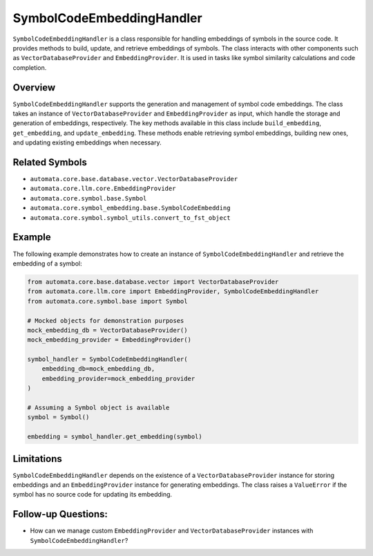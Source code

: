 SymbolCodeEmbeddingHandler
==========================

``SymbolCodeEmbeddingHandler`` is a class responsible for handling
embeddings of symbols in the source code. It provides methods to build,
update, and retrieve embeddings of symbols. The class interacts with
other components such as ``VectorDatabaseProvider`` and
``EmbeddingProvider``. It is used in tasks like symbol similarity
calculations and code completion.

Overview
--------

``SymbolCodeEmbeddingHandler`` supports the generation and management of
symbol code embeddings. The class takes an instance of
``VectorDatabaseProvider`` and ``EmbeddingProvider`` as input, which
handle the storage and generation of embeddings, respectively. The key
methods available in this class include ``build_embedding``,
``get_embedding``, and ``update_embedding``. These methods enable
retrieving symbol embeddings, building new ones, and updating existing
embeddings when necessary.

Related Symbols
---------------

-  ``automata.core.base.database.vector.VectorDatabaseProvider``
-  ``automata.core.llm.core.EmbeddingProvider``
-  ``automata.core.symbol.base.Symbol``
-  ``automata.core.symbol_embedding.base.SymbolCodeEmbedding``
-  ``automata.core.symbol.symbol_utils.convert_to_fst_object``

Example
-------

The following example demonstrates how to create an instance of
``SymbolCodeEmbeddingHandler`` and retrieve the embedding of a symbol:

.. code:: python

   from automata.core.base.database.vector import VectorDatabaseProvider
   from automata.core.llm.core import EmbeddingProvider, SymbolCodeEmbeddingHandler
   from automata.core.symbol.base import Symbol

   # Mocked objects for demonstration purposes
   mock_embedding_db = VectorDatabaseProvider()
   mock_embedding_provider = EmbeddingProvider()

   symbol_handler = SymbolCodeEmbeddingHandler(
       embedding_db=mock_embedding_db,
       embedding_provider=mock_embedding_provider
   )

   # Assuming a Symbol object is available
   symbol = Symbol()

   embedding = symbol_handler.get_embedding(symbol)

Limitations
-----------

``SymbolCodeEmbeddingHandler`` depends on the existence of a
``VectorDatabaseProvider`` instance for storing embeddings and an
``EmbeddingProvider`` instance for generating embeddings. The class
raises a ``ValueError`` if the symbol has no source code for updating
its embedding.

Follow-up Questions:
--------------------

-  How can we manage custom ``EmbeddingProvider`` and
   ``VectorDatabaseProvider`` instances with
   ``SymbolCodeEmbeddingHandler``?
